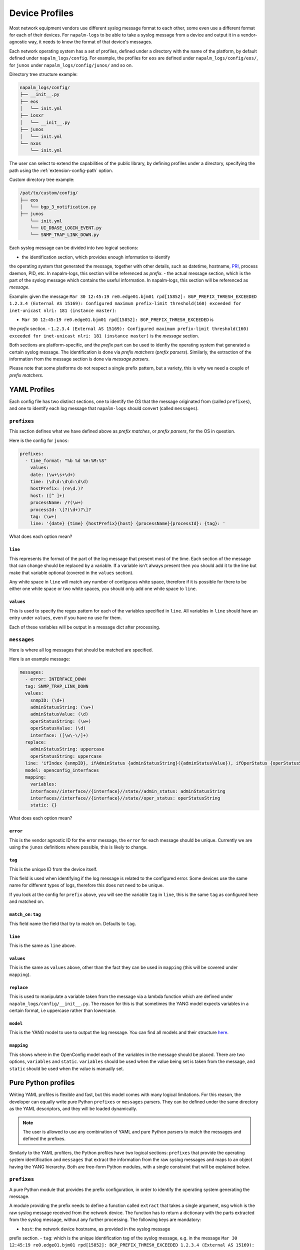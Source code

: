 .. _device-profiles:

===============
Device Profiles
===============

Most network equipment vendors use different syslog message format to each other,
some even use a different format for each of their devices. For ``napalm-logs``
to be able to take a syslog message from a device and output it in a
vendor-agnostic way, it needs to know the format of that device's messages.

Each network operating system has a set of profiles, defined under a directory
with the name of the platform, by default defined under ``napalm_logs/config``.
For example, the profiles for ``eos`` are defined under
``napalm_logs/config/eos/``, for ``junos`` under ``napalm_logs/config/junos/``
and so on.

Directory tree structure example:

.. code-block:: text

    napalm_logs/config/
    ├── __init__.py
    ├── eos
    │   └── init.yml
    ├── iosxr
    │   └── __init__.py
    ├── junos
    │   └── init.yml
    └── nxos
        └── init.yml

The user can select to extend the capabilities of the public library,
by defining profiles under a directory, specifying the path using the
:ref:`extension-config-path` option.

Custom directory tree example:

.. code-block:: text

    /pat/to/custom/config/
    ├── eos
    │   └── bgp_3_notification.py
    ├── junos
        └── init.yml
        └── UI_DBASE_LOGIN_EVENT.py
        └── SNMP_TRAP_LINK_DOWN.py

Each syslog message can be divided into two logical sections:

- the identification section, which provides enough information to identify
the operating system that generated the message, together with other details,
such as datetime, hostname, PRI_, process daemon, PID, etc. In napalm-logs,
this section will be referenced as *prefix*.
- the actual message section, which is the part of the syslog message which
contains the useful information. In napalm-logs, this section will be referenced
as *message*.

.. _PRI: https://www.balabit.com/documents/syslog-ng-ose-latest-guides/en/syslog-ng-ose-guide-admin/html/bsdsyslog-pri.html

Example: given the message ``Mar 30 12:45:19 re0.edge01.bjm01 rpd[15852]: BGP_PREFIX_THRESH_EXCEEDED 1.2.3.4 (External AS 15169): Configured maximum prefix-limit threshold(160) exceeded for inet-unicast nlri: 181 (instance master)``:

- ``Mar 30 12:45:19 re0.edge01.bjm01 rpd[15852]: BGP_PREFIX_THRESH_EXCEEDED`` is
the *prefix* section.
- ``1.2.3.4 (External AS 15169): Configured maximum prefix-limit threshold(160) exceeded for inet-unicast nlri: 181 (instance master)``
is the *message* section.

Both sections are platform-specific, and the *prefix* part can be used to
idenfiy the operating system that generated a certain syslog message. The
identification is done via *prefix matchers* (*prefix parsers*). Similarly,
the extraction of the information from the message section is done via
*message parsers*.

Please note that some platforms do not respect a single prefix pattern, but a
variety, this is why we need a couple of *prefix matchers*.

YAML Profiles
+++++++++++++

Each config file has two distinct sections, one to identify the OS that the
message originated from (called ``prefixes``), and one to identify each log
message that ``napalm-logs`` should convert (called ``messages``).

``prefixes``
^^^^^^^^^^^^

This section defines what we have defined above as *prefix matches*, or *prefix
parsers*, for the OS in question.

Here is the config for ``junos``:

.. code-block:: yaml

  prefixes:
    - time_format: "%b %d %H:%M:%S"
      values:
      date: (\w+\s+\d+)
      time: (\d\d:\d\d:\d\d)
      hostPrefix: (re\d.)?
      host: ([^ ]+)
      processName: /?(\w+)
      processId: \[?(\d+)?\]?
      tag: (\w+)
      line: '{date} {time} {hostPrefix}{host} {processName}{processId}: {tag}: '

What does each option mean?

``line``
--------

This represents the format of the part of the log message that present most of
the time. Each section of the message that can change should be replaced by a
variable. If a variable isn't always present then you should add it to the line
but make that variable optional (covered in the ``values`` section).

Any white space in ``line`` will match any number of contiguous white space,
therefore if it is possible for there to be either one white space or two white
spaces, you should only add one white space to ``line``.

``values``
----------

This is used to specify the regex pattern for each of the variables specified
in ``line``. All variables in ``line`` should have an entry under ``values``,
even if you have no use for them.

Each of these variables will be output in a message dict after processing.

``messages``
^^^^^^^^^^^^

Here is where all log messages that should be matched are specified.

Here is an example message:

.. code-block:: yaml

  messages:
    - error: INTERFACE_DOWN
    tag: SNMP_TRAP_LINK_DOWN
    values:
      snmpID: (\d+)
      adminStatusString: (\w+)
      adminStatusValue: (\d)
      operStatusString: (\w+)
      operStatusValue: (\d)
      interface: ([\w\-\/]+)
    replace:
      adminStatusString: uppercase
      operStatusString: uppercase
    line: 'ifIndex {snmpID}, ifAdminStatus {adminStatusString}({adminStatusValue}), ifOperStatus {operStatusString}({operStatusValue}), ifName {interface}'
    model: openconfig_interfaces
    mapping:
      variables:
      interfaces//interface//{interface}//state//admin_status: adminStatusString
      interfaces//interface//{interface}//state//oper_status: operStatusString
      static: {}


What does each option mean?

``error``
---------

This is the vendor agnostic ID for the error message, the ``error`` for each
message should be unique. Currently we are using the ``junos`` definitions where
possible, this is likely to change.

``tag``
-------

This is the unique ID from the device itself.

This field is used when identifying if the log message is related to the
configured error. Some devices use the same name for different types of logs,
therefore this does not need to be unique.

If you look at the config for ``prefix`` above, you will see the variable
``tag`` in ``line``, this is the same ``tag`` as configured here and matched on.

``match_on``: ``tag``
---------------------

This field name the field that try to match on. Defaults to ``tag``.

``line``
--------

This is the same as ``line`` above.

``values``
----------

This is the same as ``values`` above, other than the fact they can be used in
``mapping`` (this will be covered under ``mapping``).

``replace``
-----------

This is used to manipulate a variable taken from the message via a lambda
function which are defined under ``napalm_logs/config/__init__.py``. The reason
for this is that sometimes the YANG model expects variables in a certain
format, i.e uppercase rather than lowercase.

``model``
---------

This is the YANG model to use to output the log message. You can find all
models and their structure here_.

.. _here: http://ops.openconfig.net/branches/master/

``mapping``
------------

This shows where in the OpenConfig model each of the variables in the message
should be placed. There are two options, ``variables`` and ``static``.
``variables`` should be used when the value being set is taken from the message,
and ``static`` should be used when the value is manually set.

Pure Python profiles
++++++++++++++++++++

Writing YAML profiles is flexible and fast, but this model comes with many
logical limitations. For this reason, the developer can equally write pure
Python ``prefixes`` or ``messages`` parsers. They can be defined under the same
directory as the YAML descriptors, and they will be loaded dynamically.

.. note::

    The user is allowed to use any combination of YAML and pure Python parsers
    to match the messages and defined the prefixes.

Similarly to the YAML profilers, the Python profiles have two logical sections:
``prefixes`` that provide the operating system identification and ``messages``
that extract the information from the raw syslog messages and maps to an
object having the YANG hierarchy. Both are free-form Python modules,
with a single constraint that will be explained below.

``prefixes``
^^^^^^^^^^^^

A pure Python module that provides the prefix configuration, in order to
identify the operating system generating the message.

A module providing the prefix needs to define a function called ``extract``
that takes a single argument, ``msg`` which is the raw syslog message received
from the network device. The function has to return a dictionary with the
parts extracted from the syslog message, without any further processing. The
following keys are mandatory:

- ``host``: the network device hostname, as provided in the syslog message
prefix section.
- ``tag``: which is the unique identification tag of the syslog message, e.g.
in the message ``Mar 30 12:45:19 re0.edge01.bjm01 rpd[15852]: BGP_PREFIX_THRESH_EXCEEDED 1.2.3.4 (External AS 15169): Configured maximum prefix-limit threshold(160) exceeded for inet-unicast nlri: 181 (instance master)``, the ``tag`` is ``BGP_PREFIX_THRESH_EXCEEDED``. Other tag examples:
``bgp_read_message``, ``ROUTING-BGP-5-MAXPFX`` or even ``Alarm set``.
- ``message``: is the message that what we have defied earlier as *the message
section*, e.g. ``User 'dummy' entering configuration mode``.

The following example is a Python prefix parser for NX-OS:

.. code-block:: python

    import re
    from collections import OrderedDict

    import napalm_logs.utils

    _RGX_PARTS = [
        ('pri', r'(\d+)'),
        ('host', r'([^ ]+)'),
        ('date', r'(\d+ \w+ +\d+)'),
        ('time', r'(\d\d:\d\d:\d\d)'),
        ('timeZone', r'(\w\w\w)'),
        ('tag', r'([\w\d-]+)'),
        ('message', r'(.*)')
    ]
    _RGX_PARTS = OrderedDict(_RGX_PARTS)

    _RGX = '\<{0[pri]}\>{0[host]}: {0[date]} {0[time]} {0[timeZone]}: %{0[tag]}: {0[message]}'.format(_RGX_PARTS)


    def extract(msg):
        return napalm_logs.utils.extract(_RGX, msg, _RGX_PARTS)

The example above matches messages from NX-OS looking like: ``<190>sw01.bjm01: 2017 Jul 26 14:42:46 UTC: %SOME-TAG: this is a very useful syslog message``,
and extracts the following details:

- ``pri``: 190
- ``host``: sw01.bjm01
- ``tag``: SOME-TAG
- ``date``: 2017 Jul 26
- ``time``: 14:42:46
- ``timeZone``: UTC
- ``message``: this is a very useful syslog message

These details are returned by the ``extract`` function, which returns a
dictionary such as:

.. code-block:: python

    {
      'pri': '190',
      'host': 'sw01.bjm01',
      'tag': 'SOME-TAG',
      'time': '14:42:46',
      'date': '2017 Jul 26',
      'timeZone': 'UTC',
      'message': 'this is a very useful syslog message'
    }

Except ``tag``, ``host`` and ``message``, all the other fields can be optional,
and **they are platform-specific** (or even message-type-specific, in some very
sad cases). However, there are some particular cases when the other fields can
provide interesting information, eventually to be used to match messages using
the ``match_on`` option.

``messages``
^^^^^^^^^^^^

Writing a message parser can be equally simple and flexible, the rules to
consider being:

- Define a function called ``emit`` that generates the syslog message.
- A dunder called ``__yang_model__`` that specifies the YANG model.
- A variable names ``__tag__`` that specifies the tag name, that is
used to match when comparing the value of the ``tag`` field extracted from the
message prefix and determine what parser should process the syslog message.
However, this variable is optional -- when not defined, it will use the filename
as tag.
- A variable called ``__error__`` that defines the name of the global error.
Each structured message published by napalm-logs has a certain error tag, that
is unique and cross-platform. This variable is also optional -- when not defined,
the error ID will be the file name.

